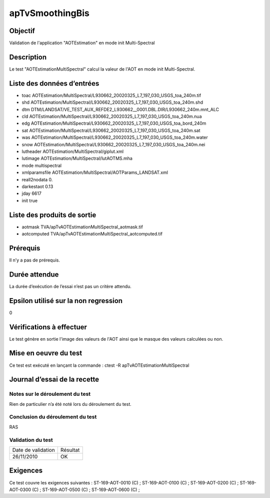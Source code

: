 apTvSmoothingBis
~~~~~~~~~~~~~~~~

Objectif
********
Validation de l'application "AOTEstimation" en mode init Multi-Spectral

Description
***********

Le test "AOTEstimationMultiSpectral" calcul la valeur de l'AOT en mode init Multi-Spectral.


Liste des données d’entrées
***************************

- toac AOTEstimation/MultiSpectral/L930662_20020325_L7_197_030_USGS_toa_240m.tif
- shd AOTEstimation/MultiSpectral/L930662_20020325_L7_197_030_USGS_toa_240m.shd
- dtm DTM/LANDSAT/VE_TEST_AUX_REFDE2_L930662__0001.DBL.DIR/L930662_240m.mnt_ALC
- cld AOTEstimation/MultiSpectral/L930662_20020325_L7_197_030_USGS_toa_240m.nua
- edg AOTEstimation/MultiSpectral/L930662_20020325_L7_197_030_USGS_toa_bord_240m
- sat AOTEstimation/MultiSpectral/L930662_20020325_L7_197_030_USGS_toa_240m.sat
- was AOTEstimation/MultiSpectral/L930662_20020325_L7_197_030_USGS_toa_240m.water
- snow AOTEstimation/MultiSpectral/L930662_20020325_L7_197_030_USGS_toa_240m.nei
- lutheader AOTEstimation/MultiSpectral/giplut.xml
- lutimage AOTEstimation/MultiSpectral/lutAOTMS.mha
- mode multispectral
- xmlparamsfile AOTEstimation/MultiSpectral/AOTParams_LANDSAT.xml
- reall2nodata 0.
- darkestaot 0.13
- jday 6617
- init true
         
         

Liste des produits de sortie
****************************

- aotmask TVA/apTvAOTEstimationMultiSpectral_aotmask.tif
- aotcomputed TVA/apTvAOTEstimationMultiSpectral_aotcomputed.tif


Prérequis
*********
Il n’y a pas de prérequis.

Durée attendue
***************
La durée d’exécution de l’essai n’est pas un critère attendu.

Epsilon utilisé sur la non regression
*************************************
0

Vérifications à effectuer
**************************
Le test génère en sortie l'image des valeurs de l'AOT ainsi que le masque des valeurs calculées ou non.

Mise en oeuvre du test
**********************

Ce test est exécuté en lançant la commande :
ctest -R apTvAOTEstimationMultiSpectral

Journal d’essai de la recette
*****************************

Notes sur le déroulement du test
--------------------------------
Rien de particulier n’a été noté lors du déroulement du test.

Conclusion du déroulement du test
---------------------------------
RAS

Validation du test
------------------

================== =================
Date de validation    Résultat
26/11/2010              OK
================== =================

Exigences
*********
Ce test couvre les exigences suivantes :
ST-169-AOT-0010 (C) ; ST-169-AOT-0100 (C) ; ST-169-AOT-0200 (C) ; ST-169-AOT-0300 (C) ;
ST-169-AOT-0500 (C) ; ST-169-AOT-0600 (C) ;
